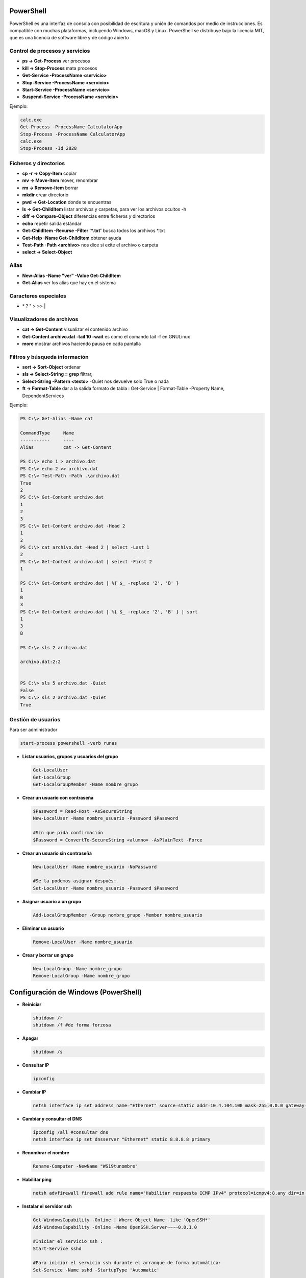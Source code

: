 **********
PowerShell
**********

PowerShell es una interfaz de consola con posibilidad de escritura y unión de comandos por medio de instrucciones. Es compatible con muchas plataformas, incluyendo Windows, macOS y Linux. PowerShell se distribuye bajo la licencia MIT, que es una licencia de software libre y de código abierto

Control de procesos y servicios
===============================

* **ps -> Get-Process** ver procesos
* **kill -> Stop-Process** mata procesos
* **Get-Service -ProcessName <servicio>**
* **Stop-Service -ProcessName <servicio>** 
* **Start-Service -ProcessName <servicio>**
* **Suspend-Service -ProcessName <servicio>**

Ejemplo:

.. code-block:: powershell
  
 calc.exe
 Get-Process -ProcessName CalculatorApp
 Stop-Process -ProcessName CalculatorApp
 calc.exe
 Stop-Process -Id 2828   

Ficheros y directorios
======================

* **cp -r -> Copy-Item** copiar
* **mv -> Move-Item** mover, renombrar
* **rm -> Remove-Item** borrar
* **mkdir** crear directorio
* **pwd -> Get-Location** donde te encuentras
* **ls -> Get-ChildItem** listar archivos y carpetas, para ver los archivos ocultos -h
* **diff -> Compare-Object** diferencias entre ficheros y directorios
* **echo** repetir salida estándar
* **Get-ChildItem -Recurse -Filter '*.txt'** busca todos los archivos *.txt
* **Get-Help -Name Get-ChildItem** obtener ayuda
* **Test-Path -Path <archivo>** nos dice si exite el archivo o carpeta
* **select -> Select-Object**


Alias
=====

* **New-Alias -Name "ver" -Value Get-ChildItem**
* **Get-Alias** ver los alias que hay en el sistema

Caracteres especiales
=====================

* \* ? \ " > >> |


Visualizadores de archivos
==========================

* **cat -> Get-Content** visualizar el contenido archivo
* **Get-Content archivo.dat -tail 10 -wait** es como el comando tail -f en GNULinux
* **more** mostrar archivos haciendo pausa en cada pantalla

Filtros y búsqueda información
==============================

* **sort -> Sort-Object** ordenar
* **sls -> Select-String = grep** filtrar,
* **Select-String -Pattern <texto>** -Quiet nos devuelve solo True o nada
* **ft -> Format-Table** dar a la salida formato de tabla :
  Get-Service | Format-Table -Property Name, DependentServices


Ejemplo:

.. code-block:: powershell

 PS C:\> Get-Alias -Name cat
 
 CommandType     Name 
 -----------     ---- 
 Alias           cat -> Get-Content 

 PS C:\> echo 1 > archivo.dat
 PS C:\> echo 2 >> archivo.dat
 PS C:\> Test-Path -Path .\archivo.dat   
 True
 2
 PS C:\> Get-Content archivo.dat
 1 
 2
 3
 PS C:\> Get-Content archivo.dat -Head 2
 1
 2
 PS C:\> cat archivo.dat -Head 2 | select -Last 1
 2
 PS C:\> Get-Content archivo.dat | select -First 2
 1  

 PS C:\> Get-Content archivo.dat | %{ $_ -replace '2', 'B' } 
 1 
 B
 3
 PS C:\> Get-Content archivo.dat | %{ $_ -replace '2', 'B' } | sort
 1 
 3
 B 
 
 PS C:\> sls 2 archivo.dat 

 archivo.dat:2:2
 
 
 PS C:\> sls 5 archivo.dat -Quiet
 False
 PS C:\> sls 2 archivo.dat -Quiet
 True


Gestión de usuarios
===================

Para ser administrador

.. code-block:: powershell

 start-process powershell -verb runas

* **Listar usuarios, grupos y usuarios del grupo**

  .. code-block:: PowerShell

   Get-LocalUser
   Get-LocalGroup
   Get-LocalGroupMember -Name nombre_grupo
  
* **Crear un usuario con contraseña**

  .. code-block:: PowerShell
  
    $Password = Read-Host -AsSecureString
    New-LocalUser -Name nombre_usuario -Password $Password
  
    #Sin que pida confirmación
    $Password = ConvertTo-SecureString «alumno» -AsPlainText -Force 
    
* **Crear un usuario sin contraseña**

  .. code-block:: PowerShell
  
   New-LocalUser -Name nombre_usuario -NoPassword
   
   #Se la podemos asignar después: 
   Set-LocalUser -Name nombre_usuario -Password $Password
   
* **Asignar usuario a un grupo**

  .. code-block:: PowerShell
  
   Add-LocalGroupMember -Group nombre_grupo -Member nombre_usuario
  
* **Eliminar un usuario**

  .. code-block:: PowerShell
  
   Remove-LocalUser -Name nombre_usuario
  
* **Crear y borrar un grupo**

  .. code-block:: PowerShell
  
   New-LocalGroup -Name nombre_grupo
   Remove-LocalGroup -Name nombre_grupo

*************************************
Configuración de Windows (PowerShell)
*************************************

* **Reiniciar**

  .. code-block:: PowerShell
 
   shutdown /r
   shutdown /f #de forma forzosa
   
* **Apagar**  

  .. code-block:: PowerShell
 
   shutdown /s   
 
* **Consultar IP**

  .. code-block:: PowerShell
  
   ipconfig

    
* **Cambiar IP**

  .. code-block:: PowerShell
  
   netsh interface ip set address name="Ethernet" source=static addr=10.4.104.100 mask=255.0.0.0 gateway=10.0.0.2


* **Cambiar y consultar el DNS**   

  .. code-block:: PowerShell
  
   ipconfig /all #consultar dns
   netsh interface ip set dnsserver "Ethernet" static 8.8.8.8 primary

* **Renombrar el nombre**

  .. code-block:: PowerShell
  
   Rename-Computer -NewName "WS19tunombre"

* **Habilitar ping**  

  .. code-block:: PowerShell
  
   netsh advfirewall firewall add rule name="Habilitar respuesta ICMP IPv4" protocol=icmpv4:8,any dir=in action=allow

* **Instalar el servidor ssh**

  .. code-block:: powershell

   Get-WindowsCapability -Online | Where-Object Name -like 'OpenSSH*'
   Add-WindowsCapability -Online -Name OpenSSH.Server~~~~0.0.1.0
   
   #Iniciar el servicio ssh :
   Start-Service sshd
   
   #Para iniciar el servicio ssh durante el arranque de forma automática:
   Set-Service -Name sshd -StartupType 'Automatic'
   
   #Para conectarse sin contraseña primero copia tu
   #clave publica .ssh/id_rsa.pub a IP:C:\Users\Administrador\.ssh\authorized_keys
   ssh -X Administrador@IP
 
   

